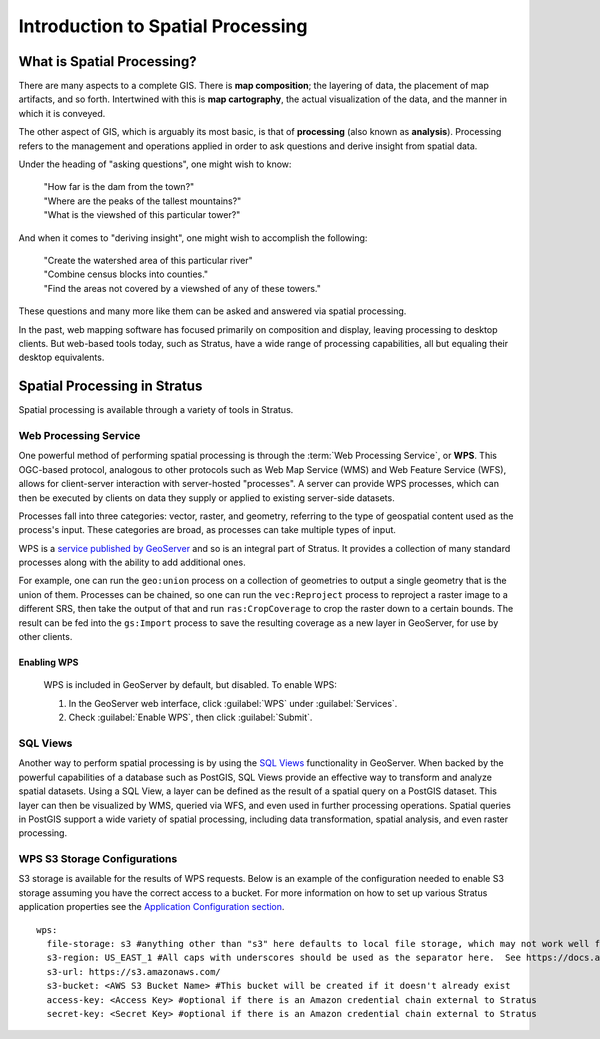 .. _processing.intro:

Introduction to Spatial Processing
==================================

What is Spatial Processing?
---------------------------

There are many aspects to a complete GIS. There is **map composition**; the layering of data, the placement of map artifacts, and so forth. Intertwined with this is **map cartography**, the actual visualization of the data, and the manner in which it is conveyed.

The other aspect of GIS, which is arguably its most basic, is that of **processing** (also known as **analysis**). Processing refers to the management and operations applied in order to ask questions and derive insight from spatial data.

Under the heading of "asking questions", one might wish to know:

 | "How far is the dam from the town?"
 | "Where are the peaks of the tallest mountains?"
 | "What is the viewshed of this particular tower?"

And when it comes to "deriving insight", one might wish to accomplish the following:

 | "Create the watershed area of this particular river"
 | "Combine census blocks into counties."
 | "Find the areas not covered by a viewshed of any of these towers."

These questions and many more like them can be asked and answered via spatial processing.

In the past, web mapping software has focused primarily on composition and display, leaving processing to desktop clients. But web-based tools today, such as Stratus, have a wide range of processing capabilities, all but equaling their desktop equivalents.


Spatial Processing in Stratus
-------------------------------------------------

Spatial processing is available through a variety of tools in Stratus.

.. _processing.intro.wps:

Web Processing Service
~~~~~~~~~~~~~~~~~~~~~~

One powerful method of performing spatial processing is through the :term:`Web Processing Service`, or **WPS**. This OGC-based protocol, analogous to other protocols such as Web Map Service (WMS) and Web Feature Service (WFS), allows for client-server interaction with server-hosted "processes". A server can provide WPS processes, which can then be executed by clients on data they supply or applied to existing server-side datasets.

Processes fall into three categories:  vector, raster, and geometry, referring to the type of geospatial content used as the process's input. These categories are broad, as processes can take multiple types of input.

WPS is a `service published by GeoServer <../geoserver/extensions/wps/>`_ and so is an integral part of Stratus. It provides a collection of many standard processes along with the ability to add additional ones.

For example, one can run the ``geo:union`` process on a collection of geometries to output a single geometry that is the union of them. Processes can be chained, so one can run the ``vec:Reproject`` process to reproject a raster image to a different SRS, then take the output of that and run ``ras:CropCoverage`` to crop the raster down to a certain bounds. The result can be fed into the ``gs:Import`` process to save the resulting coverage as a new layer in GeoServer, for use by other clients.

.. _processing.intro.wps.enable:

Enabling WPS
^^^^^^^^^^^^

 WPS is included in GeoServer by default, but disabled. To enable WPS:

 #. In the GeoServer web interface, click :guilabel:`WPS` under :guilabel:`Services`.

 #. Check :guilabel:`Enable WPS`, then click :guilabel:`Submit`.

SQL Views
~~~~~~~~~

Another way to perform spatial processing is by using the `SQL Views <../geoserver/data/database/sqlview.html>`_ functionality in GeoServer. When backed by the powerful capabilities of a database such as PostGIS, SQL Views provide an effective way to transform and analyze spatial datasets. Using a SQL View, a layer can be defined as the result of a spatial query on a PostGIS dataset. This layer can then be visualized by WMS, queried via WFS, and even used in further processing operations. Spatial queries in PostGIS support a wide variety of spatial processing, including data transformation, spatial analysis, and even raster processing.

WPS S3 Storage Configurations
~~~~~~~~~~~~~~~~~~~~~~~~~~~~~

S3 storage is available for the results of WPS requests. Below is an example of the configuration needed to enable S3 storage assuming you have the correct access to a bucket. For more information on how to set up various Stratus application properties see the `Application Configuration section <../sysadmin/config/index.html>`_. ::

  wps:
    file-storage: s3 #anything other than "s3" here defaults to local file storage, which may not work well for multi-instance deployments
    s3-region: US_EAST_1 #All caps with underscores should be used as the separator here.  See https://docs.aws.amazon.com/AWSJavaSDK/latest/javadoc/com/amazonaws/regions/Regions.html
    s3-url: https://s3.amazonaws.com/
    s3-bucket: <AWS S3 Bucket Name> #This bucket will be created if it doesn't already exist
    access-key: <Access Key> #optional if there is an Amazon credential chain external to Stratus
    secret-key: <Secret Key> #optional if there is an Amazon credential chain external to Stratus
